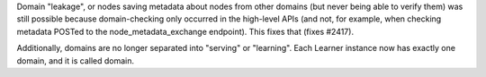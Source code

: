 Domain "leakage", or nodes saving metadata about nodes from other domains (but never being able to verify them) was still possible because domain-checking only occurred in the high-level APIs (and not, for example, when checking metadata POSTed to the node_metadata_exchange endpoint).  This fixes that (fixes #2417).

Additionally, domains are no longer separated into "serving" or "learning".  Each Learner instance now has exactly one domain, and it is called domain.
